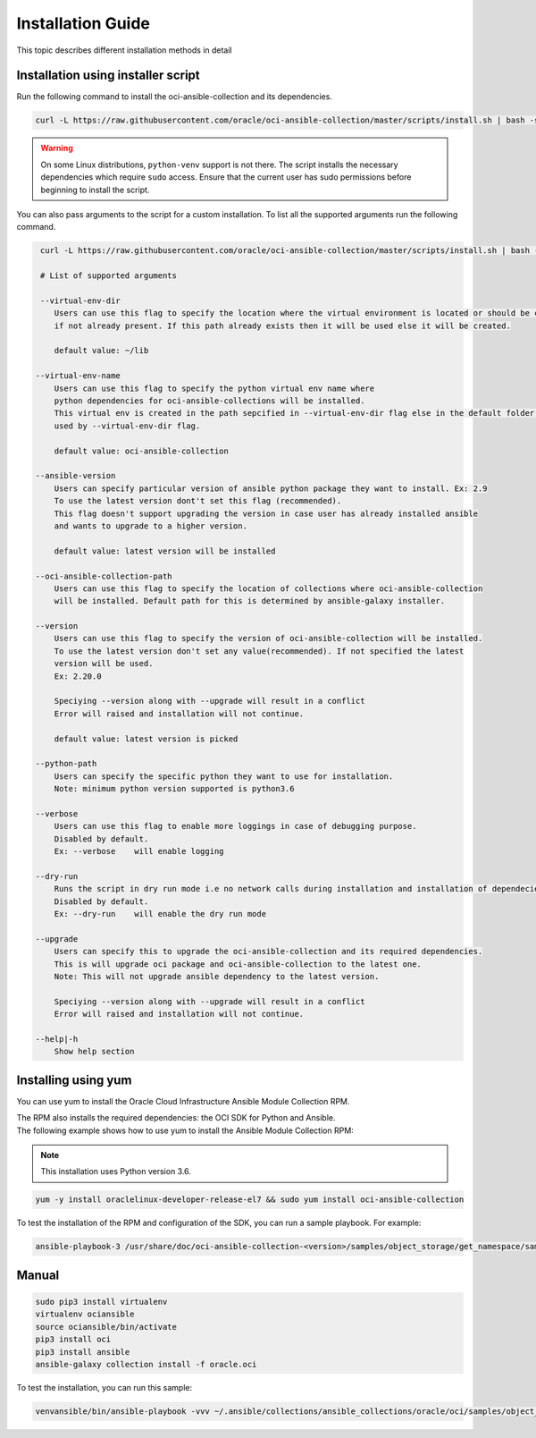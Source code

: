 



Installation Guide
~~~~~~~~~~~~~~~~~~~

This topic describes different installation methods in detail


Installation using installer script
------------------------------------
Run the following command to install the oci-ansible-collection and its dependencies.

.. code-block:: bash

    curl -L https://raw.githubusercontent.com/oracle/oci-ansible-collection/master/scripts/install.sh | bash -s -- --verbose


.. Warning::
   On some Linux distributions, ``python-venv`` support is not there. The script installs the necessary dependencies which require ``sudo`` access. Ensure that the current user has sudo permissions before beginning to install the script.


You can also pass arguments to the script for a custom installation. To list all the supported arguments run the following command.

.. code-block:: bash

     curl -L https://raw.githubusercontent.com/oracle/oci-ansible-collection/master/scripts/install.sh | bash -s -- --help
     
     # List of supported arguments

     --virtual-env-dir
        Users can use this flag to specify the location where the virtual environment is located or should be created
        if not already present. If this path already exists then it will be used else it will be created.

        default value: ~/lib

    --virtual-env-name
        Users can use this flag to specify the python virtual env name where
        python dependencies for oci-ansible-collections will be installed.
        This virtual env is created in the path sepcified in --virtual-env-dir flag else in the default folder path
        used by --virtual-env-dir flag.
        
        default value: oci-ansible-collection

    --ansible-version
        Users can specify particular version of ansible python package they want to install. Ex: 2.9
        To use the latest version dont't set this flag (recommended).
        This flag doesn't support upgrading the version in case user has already installed ansible 
        and wants to upgrade to a higher version.

        default value: latest version will be installed

    --oci-ansible-collection-path
        Users can use this flag to specify the location of collections where oci-ansible-collection 
        will be installed. Default path for this is determined by ansible-galaxy installer.

    --version
        Users can use this flag to specify the version of oci-ansible-collection will be installed.
        To use the latest version don't set any value(recommended). If not specified the latest 
        version will be used.
        Ex: 2.20.0

        Speciying --version along with --upgrade will result in a conflict
        Error will raised and installation will not continue.

        default value: latest version is picked
    
    --python-path
        Users can specify the specific python they want to use for installation.
        Note: minimum python version supported is python3.6

    --verbose
        Users can use this flag to enable more loggings in case of debugging purpose.
        Disabled by default.
        Ex: --verbose    will enable logging

    --dry-run
        Runs the script in dry run mode i.e no network calls during installation and installation of dependecies.
        Disabled by default.
        Ex: --dry-run    will enable the dry run mode
    
    --upgrade
        Users can specify this to upgrade the oci-ansible-collection and its required dependencies.
        This is will upgrade oci package and oci-ansible-collection to the latest one.
        Note: This will not upgrade ansible dependency to the latest version.

        Speciying --version along with --upgrade will result in a conflict
        Error will raised and installation will not continue.

    --help|-h
        Show help section
     




Installing using yum
---------------------

You can use yum to install the Oracle Cloud Infrastructure Ansible Module Collection RPM.

| The RPM also installs the required dependencies: the OCI SDK for Python and Ansible.

| The following example shows how to use yum to install the Ansible Module Collection RPM:


.. Note::
    This installation uses Python version 3.6.

.. code-block:: bash

    yum -y install oraclelinux-developer-release-el7 && sudo yum install oci-ansible-collection


To test the installation of the RPM and configuration of the SDK, you can run a sample playbook. For example:

.. code-block:: bash
    
    ansible-playbook-3 /usr/share/doc/oci-ansible-collection-<version>/samples/object_storage/get_namespace/sample.yaml


Manual
-------

.. code-block:: bash

    sudo pip3 install virtualenv
    virtualenv ociansible
    source ociansible/bin/activate
    pip3 install oci
    pip3 install ansible
    ansible-galaxy collection install -f oracle.oci


To test the installation, you can run this sample:

.. code-block:: bash
    
    venvansible/bin/ansible-playbook -vvv ~/.ansible/collections/ansible_collections/oracle/oci/samples/object_storage/get_namespace/sample.yaml